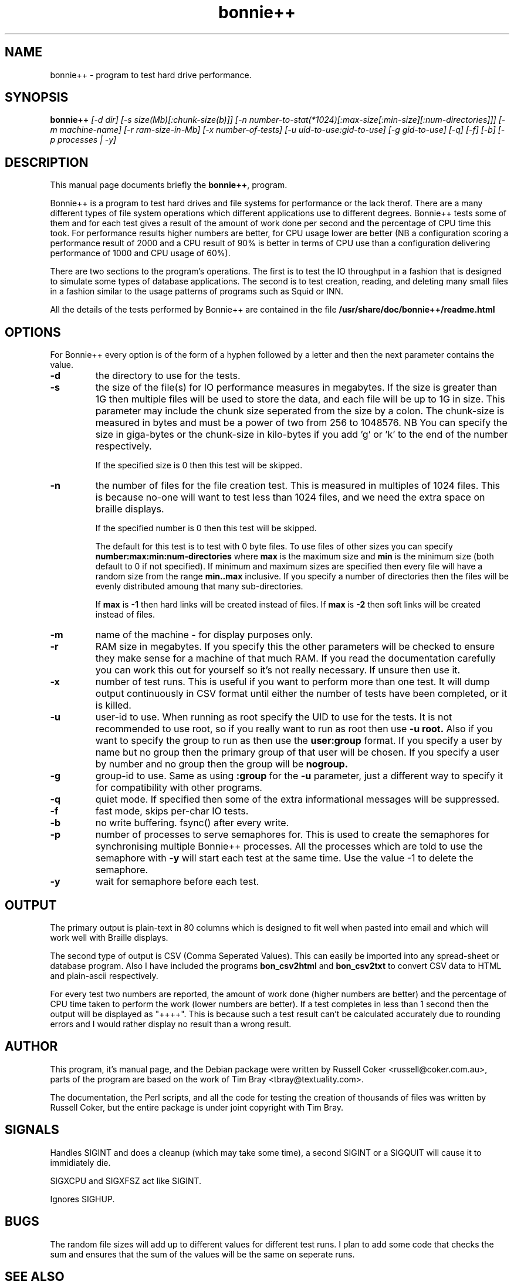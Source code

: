 .TH bonnie++ 1 
.SH NAME
bonnie++ \- program to test hard drive performance.

.SH SYNOPSIS
.B bonnie++
.I [-d dir] [-s size(Mb)[:chunk-size(b)]]
.I [-n number-to-stat(*1024)[:max-size[:min-size][:num-directories]]]
.I [-m machine-name] [-r ram-size-in-Mb] [-x number-of-tests]
.I [-u uid-to-use:gid-to-use] [-g gid-to-use]
.I [-q] [-f] [-b] [-p processes | -y]

.SH "DESCRIPTION"
This manual page documents briefly the
.BR bonnie++ ,
program.
.P
Bonnie++ is a program to test hard drives and file systems for performance or
the lack therof. There are a many different types of file system operations
which different applications use to different degrees. Bonnie++ tests some of
them and for each test gives a result of the amount of work done per second
and the percentage of CPU time this took. For performance results higher
numbers are better, for CPU usage lower are better (NB a configuration scoring
a performance result of 2000 and a CPU result of 90% is better in terms of CPU
use than a configuration delivering performance of 1000 and CPU usage of 60%).
.P
There are two sections to the program's operations. The first is to test the
IO throughput in a fashion that is designed to simulate some types of database
applications. The second is to test creation, reading, and deleting many small
files in a fashion similar to the usage patterns of programs such as Squid or
INN.
.P
All the details of the tests performed by Bonnie++ are contained in the file
.BR /usr/share/doc/bonnie++/readme.html

.SH OPTIONS
For Bonnie++ every option is of the form of a hyphen followed by a letter and
then the next parameter contains the value.
.TP
.B -d
the directory to use for the tests.
.TP
.B -s
the size of the file(s) for IO performance measures in megabytes. If the size
is greater than 1G then multiple files will be used to store the data, and
each file will be up to 1G in size.  This parameter may include the chunk size
seperated from the size by a colon.  The chunk-size is measured in bytes and
must be a power of two from 256 to 1048576.  NB You can specify the size in
giga-bytes or the chunk-size in kilo-bytes if you add 'g' or 'k' to the end of
the number respectively.

If the specified size is 0 then this test will be skipped.
.TP
.B -n
the number of files for the file creation test. This is measured in multiples
of 1024 files. This is because no-one will want to test less than 1024 files,
and we need the extra space on braille displays.

If the specified number is 0 then this test will be skipped.

The default for this test is to test with 0 byte files. To use files of other
sizes you can specify
.B number:max:min:num-directories
where
.B max
is the maximum size and
.B min
is the minimum size (both default to 0 if not specified). If minimum and
maximum sizes are specified then every file will have a random size from the
range
.B min..max
inclusive.  If you specify a number of directories then the files will be
evenly distributed amoung that many sub-directories.

If
.B max
is
.B -1
then hard links will be created instead of files.
If
.B max
is
.B -2
then soft links will be created instead of files.


.TP
.B -m
name of the machine - for display purposes only.

.TP
.B -r
RAM size in megabytes. If you specify this the other parameters will be
checked to ensure they make sense for a machine of that much RAM. If you read
the documentation carefully you can work this out for yourself so it's not
really necessary. If unsure then use it.

.TP
.B -x
number of test runs. This is useful if you want to perform more than one test.
It will dump output continuously in CSV format until either the number of
tests have been completed, or it is killed.

.TP
.B -u
user-id to use.  When running as root specify the UID to use for the tests.  It
is not recommended to use root, so if you really want to run as root then use
.B -u root.
Also if you want to specify the group to run as then use the
.B user:group
format.  If you specify a user by name but no group then the primary group of
that user will be chosen.  If you specify a user by number and no group then
the group will be
.B nogroup.

.TP
.B -g
group-id to use.  Same as using
.B :group
for the
.B -u
parameter, just a different way to specify it for compatibility with other
programs.

.TP
.B -q
quiet mode. If specified then some of the extra informational messages will be
suppressed.

.TP
.B -f
fast mode, skips per-char IO tests.

.TP
.B -b
no write buffering.  fsync() after every write.

.TP
.B -p
number of processes to serve semaphores for.  This is used to create the
semaphores for synchronising multiple Bonnie++ processes.  All the processes
which are told to use the semaphore with
.B -y
will start each test at the same time.  Use the value -1 to delete the
semaphore.

.TP
.B -y
wait for semaphore before each test.

.P

.SH OUTPUT
The primary output is plain-text in 80 columns which is designed to fit well
when pasted into email and which will work well with Braille displays.
.P
The second type of output is CSV (Comma Seperated Values). This can easily be
imported into any spread-sheet or database program. Also I have included
the programs
.B bon_csv2html
and
.B bon_csv2txt
to convert CSV data to HTML and plain-ascii respectively.
.P
For every test two numbers are reported, the amount of work done (higher
numbers are better) and the percentage of CPU time taken to perform the work
(lower numbers are better). If a test completes in less than 1 second then
the output will be displayed as "++++". This is because such a test result
can't be calculated accurately due to rounding errors and I would rather
display no result than a wrong result.

.SH AUTHOR
This program, it's manual page, and the Debian package were written by
Russell Coker <russell@coker.com.au>, parts of the program are based on the
work of Tim Bray <tbray@textuality.com>.
.P
The documentation, the Perl scripts, and all the code for testing the creation
of thousands of files was written by Russell Coker, but the entire package is
under joint copyright with Tim Bray.

.SH SIGNALS
Handles SIGINT and does a cleanup (which may take some time), a second SIGINT
or a SIGQUIT will cause it to immidiately die.
.P
SIGXCPU and SIGXFSZ act like SIGINT.
.P
Ignores SIGHUP.


.SH BUGS
The random file sizes will add up to different values for different test runs.
I plan to add some code that checks the sum and ensures that the sum of the
values will be the same on seperate runs.

.SH "SEE ALSO"
.BR bon_csv2html (1),
.BR bon_csv2txt (1)
